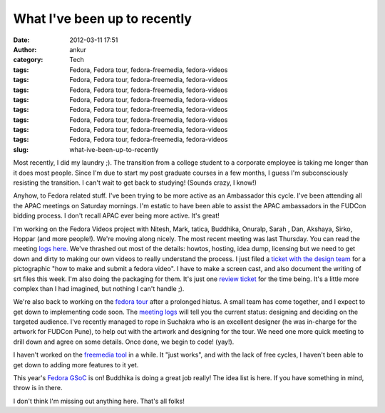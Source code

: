 What I've been up to recently
#############################
:date: 2012-03-11 17:51
:author: ankur
:category: Tech
:tags: Fedora, Fedora tour, fedora-freemedia, fedora-videos
:tags: Fedora, Fedora tour, fedora-freemedia, fedora-videos
:tags: Fedora, Fedora tour, fedora-freemedia, fedora-videos
:tags: Fedora, Fedora tour, fedora-freemedia, fedora-videos
:tags: Fedora, Fedora tour, fedora-freemedia, fedora-videos
:tags: Fedora, Fedora tour, fedora-freemedia, fedora-videos
:tags: Fedora, Fedora tour, fedora-freemedia, fedora-videos
:tags: Fedora, Fedora tour, fedora-freemedia, fedora-videos
:slug: what-ive-been-up-to-recently

Most recently, I did my laundry ;). The transition from a college
student to a corporate employee is taking me longer than it does most
people. Since I'm due to start my post graduate courses in a few months,
I guess I'm subconsciously resisting the transition. I can't wait to get
back to studying! (Sounds crazy, I know!)

.. raw:: html

   <div>

.. raw:: html

   </div>

.. raw:: html

   <div>

Anyhow, to Fedora related stuff. I've been trying to be more active as
an Ambassador this cycle. I've been attending all the APAC meetings on
Saturday mornings. I'm estatic to have been able to assist the APAC
ambassadors in the FUDCon bidding process. I don't recall APAC ever
being more active. It's great! 

.. raw:: html

   </div>

.. raw:: html

   <div>

.. raw:: html

   </div>

.. raw:: html

   <div>

I'm working on the Fedora Videos project
with Nitesh, Mark, tatica, Buddhika, Onuralp, Sarah , Dan, Akshaya,
Sirko, Hoppar (and more people!). We're moving along nicely. The most
recent meeting was last Thursday. You can read the meeting `logs
here.`_ We've thrashed out most of the details: howtos, hosting, idea
dump, licensing but we need to get down and dirty to making our own
videos to really understand the process. I just filed a `ticket with the
design team`_ for a pictographic "how to make and submit a fedora
video". I have to make a screen cast, and also document the writing of
srt files this week. I'm also doing the packaging for them. It's just
one `review ticket`_ for the time being. It's a little more complex than
I had imagined, but nothing I can't handle ;). 

.. raw:: html

   </div>

.. raw:: html

   <div>

.. raw:: html

   </div>

.. raw:: html

   <div>

We're also back to working on the `fedora tour`_ after a prolonged
hiatus. A small team has come together, and I expect to get down to
implementing code soon. The `meeting logs`_ will tell you the current
status: designing and deciding on the targeted audience. I've recently
managed to rope in Suchakra who is an excellent designer (he was
in-charge for the artwork for FUDCon Pune), to help out with the artwork
and designing for the tour. We need one more quick meeting to drill down
and agree on some details. Once done, we begin to code! (yay!).

.. raw:: html

   </div>

.. raw:: html

   <div>

.. raw:: html

   </div>

.. raw:: html

   <div>

I haven't worked on the `freemedia tool`_ in a while. It "just works",
and with the lack of free cycles, I haven't been able to get down to
adding more features to it yet. 

.. raw:: html

   </div>

.. raw:: html

   <div>

.. raw:: html

   </div>

.. raw:: html

   <div>

This year's `Fedora GSoC`_ is on! Buddhika is doing a great job really!
The idea list is here. If you have something in mind, throw is in
there. 

.. raw:: html

   </div>

.. raw:: html

   <div>

.. raw:: html

   </div>

.. raw:: html

   <div>

I don't think I'm missing out anything here. That's all folks!

.. raw:: html

   </div>

.. _logs here.: http://meetbot.fedoraproject.org/fedora-meeting/2012-03-08/fedora-meeting.2012-03-08-15.37.log.html
.. _ticket with the design team: https://fedorahosted.org/design-team/ticket/221
.. _review ticket: https://bugzilla.redhat.com/show_bug.cgi?id=799701
.. _fedora tour: http://fedorahosted.org/fedora-tour
.. _meeting logs: https://fedorahosted.org/fedora-tour/wiki/meeting-logs
.. _freemedia tool: //gitorious.org/fedora-freemedia-tool/fedora-freemedia-tool
.. _Fedora GSoC: https://fedoraproject.org/wiki/GSOC_2012
